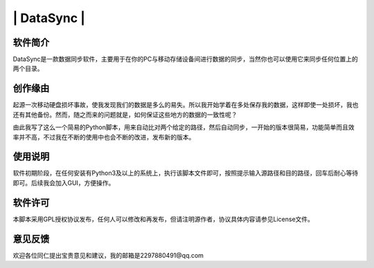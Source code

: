 ============
| DataSync |
============

软件简介
-----------------------------------------
DataSync是一款数据同步软件，主要用于在你的PC与移动存储设备间进行数据的同步，当然你也可以使用它来同步任何位置上的两个目录。

创作缘由
-----------------------------------------
起源一次移动硬盘损坏事故，使我发现我们的数据是多么的易失。所以我开始学着在多处保存我的数据，这样即使一处损坏，我也还有其他备份。然而，随之而来的问题就是，如何保证这些地方的数据的一致性呢？

由此我写了这么一个简易的Python脚本，用来自动比对两个给定的路径，然后自动同步，一开始的版本很简易，功能简单而且效率并不高，不过我在不断的使用中也会不断的改进，发布新的版本。

使用说明
-----------------------------------------
软件初期阶段，在任何安装有Python3及以上的系统上，执行该脚本文件即可，按照提示输入源路径和目的路径，回车后耐心等待即可。后续我会加入GUI，方便操作。

软件许可
-----------------------------------------
本脚本采用GPL授权协议发布，任何人可以修改和再发布，但请注明源作者，协议具体内容请参见License文件。

意见反馈
-----------------------------------------
欢迎各位同仁提出宝贵意见和建议，我的邮箱是2297880491@qq.com
